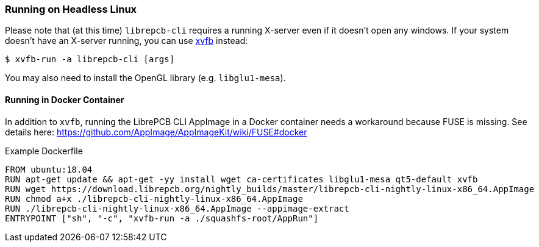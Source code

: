 [#cli-headless]
=== Running on Headless Linux

Please note that (at this time) `librepcb-cli` requires a running X-server
even if it doesn't open any windows. If your system doesn't have an X-server
running, you can use link:https://en.wikipedia.org/wiki/Xvfb[xvfb] instead:

[source,bash]
----
$ xvfb-run -a librepcb-cli [args]
----

You may also need to install the OpenGL library (e.g. `libglu1-mesa`).

[discrete]
==== Running in Docker Container

In addition to `xvfb`, running the LibrePCB CLI AppImage in a Docker
container needs a workaround because FUSE is missing. See details here:
https://github.com/AppImage/AppImageKit/wiki/FUSE#docker

.Example Dockerfile
[source,docker]
----
FROM ubuntu:18.04
RUN apt-get update && apt-get -yy install wget ca-certificates libglu1-mesa qt5-default xvfb
RUN wget https://download.librepcb.org/nightly_builds/master/librepcb-cli-nightly-linux-x86_64.AppImage
RUN chmod a+x ./librepcb-cli-nightly-linux-x86_64.AppImage
RUN ./librepcb-cli-nightly-linux-x86_64.AppImage --appimage-extract
ENTRYPOINT ["sh", "-c", "xvfb-run -a ./squashfs-root/AppRun"]
----
